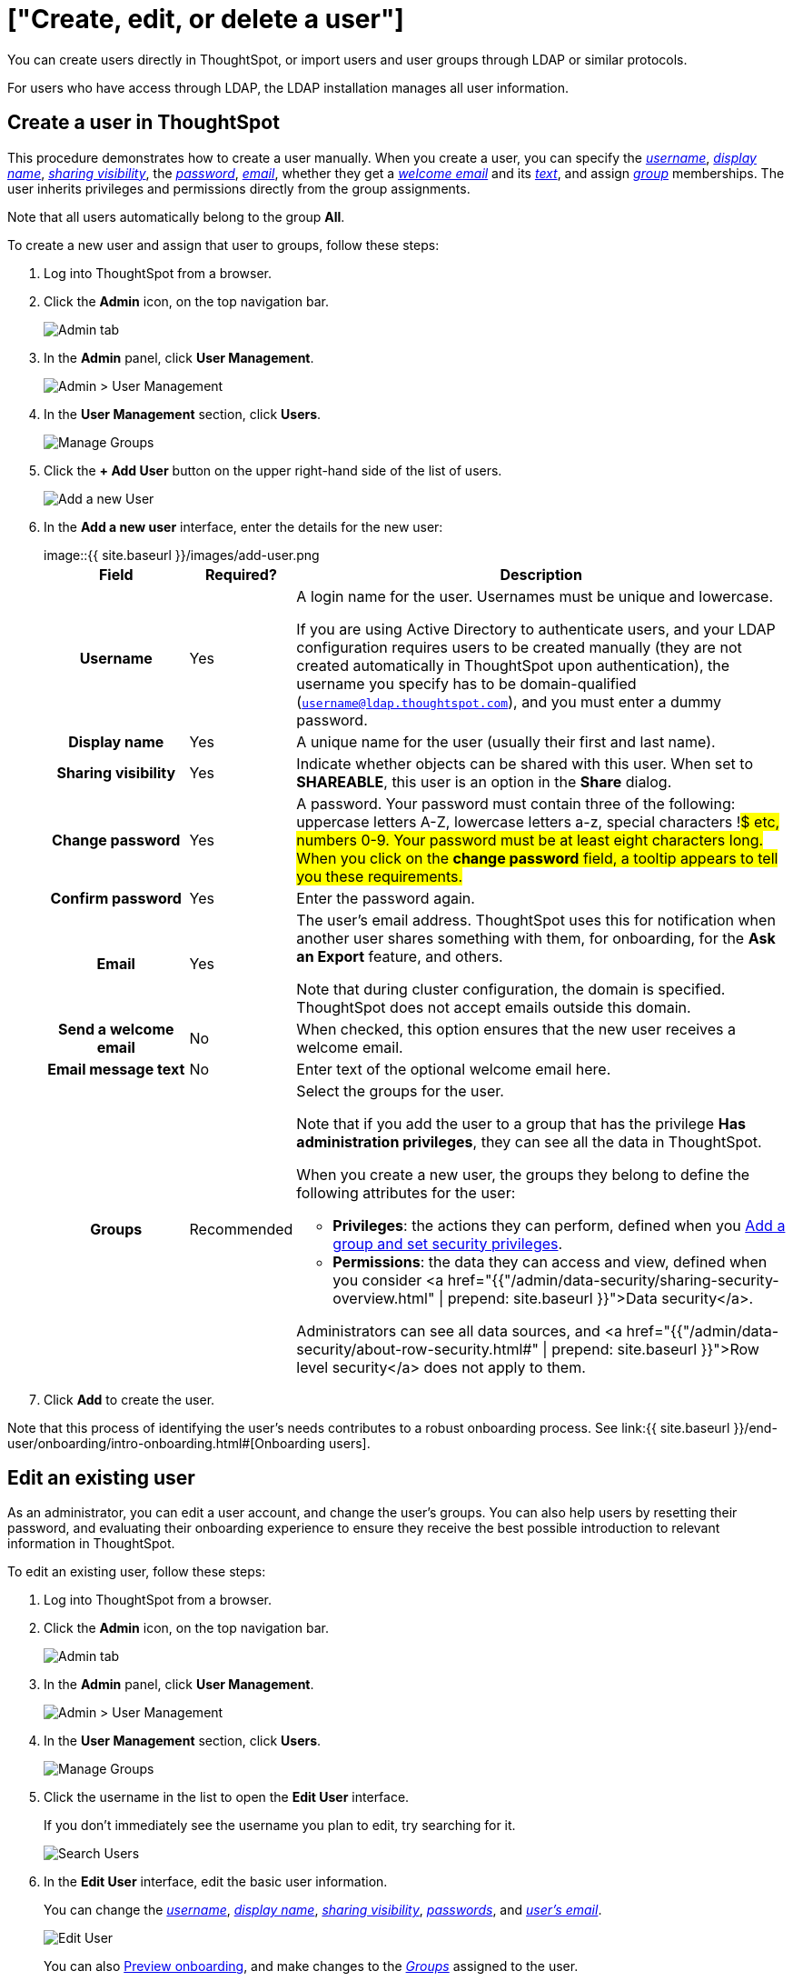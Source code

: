 = ["Create, edit, or delete a user"]
:last_updated: 10/08/2019
:permalink: /:collection/:path.html
:sidebar: mydoc_sidebar
:summary: For each unique person who accesses ThoughtSpot, you must create a user account. When you create a user manually in ThoughtSpot, you continue to manage that user in ThoughtSpot.

You can create users directly in ThoughtSpot, or import users and user groups through LDAP or similar protocols.

For users who have access through LDAP, the LDAP installation manages all  user information.

[#add-user]
== Create a user in ThoughtSpot

This procedure demonstrates how to create a user manually.
When you create a user, you can specify the _<<username,username>>_, _<<display-name,display name>>_, _<<sharing-visibility,sharing visibility>>_, the _<<password,password>>_, _<<email,email>>_, whether they get a _<<welcome-email,welcome email>>_ and its _<<welcome-text,text>>_, and assign _<<groups,group>>_ memberships.
The user inherits privileges and permissions directly from the group assignments.

Note that all users automatically belong to the group *All*.

To create a new user and assign that user to groups, follow these steps:

. Log into ThoughtSpot from a browser.
. Click the *Admin* icon, on the top navigation bar.
+
image::{{ site.baseurl }}/images/click-admin.png[Admin tab]

. In the *Admin* panel, click *User Management*.
+
image::{{ site.baseurl }}/images/admin-user-management.png[Admin > User Management]

. In the *User Management* section, click *Users*.
+
image::{{ site.baseurl }}/images/admin-user-management-users.png[Manage Groups]

. Click the *+ Add User* button on the upper right-hand side of the list of users.
+
image::{{ site.baseurl }}/images/admin-user-management-add-user.png[Add a new User]

. In the *Add a new user* interface, enter the details for the new user:
+
image::{{ site.baseurl }}/images/add-user.png[Add a new User]+++<table>++++++<colgroup>++++++<col width="20%">++++++</col>+++
   +++<col width="10%">++++++</col>+++
   +++<col width="70%">++++++</col>++++++</colgroup>+++
  +++<tr>++++++<th>+++Field+++</th>+++
   +++<th>+++Required?+++</th>+++
   +++<th>+++Description+++</th>++++++</tr>+++
   +++<tr id="username">++++++<th>+++Username+++</th>+++
     +++<td>+++Yes+++</td>+++
     +++<td>+++A login name for the user. Usernames must be unique and lowercase.
     +++<p>+++If you are using Active Directory to authenticate users, and your LDAP configuration requires users to be created manually (they are not created automatically in ThoughtSpot upon authentication), the username you specify has to be domain-qualified (+++<code>+++username@ldap.thoughtspot.com+++</code>+++), and you must enter a dummy password.+++</p>++++++</td>++++++</tr>+++
   +++<tr id="display-name">++++++<th>+++Display name+++</th>+++
     +++<td>+++Yes+++</td>+++
     +++<td>+++A unique name for the user (usually their first and last name).+++</td>++++++</tr>+++
   +++<tr id="sharing-visibility">++++++<th>+++Sharing visibility+++</th>+++
     +++<td>+++Yes+++</td>+++
     +++<td>+++Indicate whether objects can be shared with this user. When set to +++<b>+++SHAREABLE+++</b>+++,
     this user is an option in the +++<b>+++Share+++</b>+++ dialog.+++</td>++++++</tr>+++
   +++<tr id="password">++++++<th>+++Change password+++</th>+++
     +++<td>+++Yes+++</td>+++
     +++<td>+++A password. Your password must contain three of the following: uppercase letters A-Z, lowercase letters a-z, special characters !#$ etc, numbers 0-9. Your password must be at least eight characters long. When you click on the +++<strong>+++change password+++</strong>+++ field, a tooltip appears to tell you these requirements.+++</td>++++++</tr>+++
   +++<tr id="confirm_password">++++++<th>+++Confirm password+++</th>+++
     +++<td>+++Yes+++</td>+++
     +++<td>+++Enter the password again.+++</td>++++++</tr>+++
   +++<tr id="email">++++++<th>+++Email+++</th>+++
     +++<td>+++Yes+++</td>+++
     +++<td>+++The user's email address. ThoughtSpot uses this for  notification when another user shares something with them, for onboarding, for the +++<strong>+++Ask an Export+++</strong>+++ feature, and others.
     +++<p>+++Note that during cluster configuration, the domain is specified. ThoughtSpot does not accept emails outside this domain.+++</p>++++++</td>++++++</tr>+++
   +++<tr id="welcome-email">++++++<th>+++Send a welcome email+++</th>+++
     +++<td>+++No+++</td>+++
     +++<td>+++When checked, this option ensures that the new user receives a welcome email.+++</td>++++++</tr>+++
   +++<tr id="email-text">++++++<th>+++Email message text+++</th>+++
     +++<td>+++No+++</td>+++
     +++<td>+++Enter text of the optional welcome email here.+++</td>++++++</tr>+++
   +++<tr id="groups">++++++<th>+++Groups+++</th>+++
     +++<td>+++Recommended+++</td>+++
     +++<td>+++Select the groups for the user.
     +++<p>+++Note that if you add the user to a group that has the privilege +++<b>+++Has administration privileges+++</b>+++, they can see all the data in ThoughtSpot.+++</p>+++
     +++<p>+++When you create a new user, the groups they belong to define the following attributes for the user:+++</p>+++
     +++<ul>++++++<li>++++++<strong>+++Privileges+++</strong>+++: the actions they can perform, defined when you +++<a href="add-group.html">+++Add a group and set security privileges+++</a>+++.+++</li>+++
       +++<li>++++++<strong>+++Permissions+++</strong>+++: the data they can access and view, defined when you consider <a href="{{"/admin/data-security/sharing-security-overview.html#" | prepend: site.baseurl }}">Data security</a>.+++</li>++++++</ul>+++
     +++<p>+++Administrators can see all data sources, and <a href="{{"/admin/data-security/about-row-security.html#" | prepend: site.baseurl }}">Row level security</a> does not apply to them.+++</p>++++++</td>++++++</tr>++++++</table>+++

. Click *Add* to create the user.

Note that this process of identifying the user's needs contributes to a robust onboarding process.
See link:{{ site.baseurl }}/end-user/onboarding/intro-onboarding.html#[Onboarding users].

[#edit-user]
== Edit an existing user

As an administrator, you can edit a user account, and change the user's groups.
You can also help users by resetting their password, and evaluating their onboarding experience to ensure they receive the best possible introduction to relevant information in ThoughtSpot.

To edit an existing user, follow these steps:

. Log into ThoughtSpot from a browser.
. Click the *Admin* icon, on the top navigation bar.
+
image::{{ site.baseurl }}/images/click-admin.png[Admin tab]

. In the *Admin* panel, click *User Management*.
+
image::{{ site.baseurl }}/images/admin-user-management.png[Admin > User Management]

. In the *User Management* section, click *Users*.
+
image::{{ site.baseurl }}/images/admin-user-management-users.png[Manage Groups]

. Click the username in the list to open the *Edit User* interface.
+
If you don't immediately see the username you plan to edit, try searching for it.
+
image::{{ site.baseurl }}/images/edit-user-search.png[Search Users]

. In the *Edit User* interface, edit the basic user information.
+
You can change the _<<username,username>>_, _<<display-name,display name>>_, _<<sharing-visibility,sharing visibility>>_, _<<password,passwords>>_, and _<<email,user's email>>_.
+
image::{{ site.baseurl }}/images/edit-user.png[Edit User]
+
You can also <<edit-user-preview-onboarding,Preview onboarding>>, and make changes to the _<<edit-user-groups,Groups>>_ assigned to the user.
// , and check _[Email](#edit-user-email)_ options.

. Click *Update*.

[#edit-user-preview-onboarding]
=== Preview onboarding

You can click *Preview onboarding* to evaluate this user's first experience with ThoughtSpot.
After previewing the user's default data source and Pinboards, you may choose to change the *link:*change-groups[Group]* assignments.

image::{{ site.baseurl }}/images/edit-user-preview-onboarding.png[Preview onboarding experience]

[#edit-user-groups]
=== Groups

Follow these steps to change the user's groups:

. Click the *Groups* tab.
. Select the groups you want to add in the list by clicking the box next to the group name.
. You can also use *Search* to find groups by name.
. Deselect the groups you want to remove from the list by clearing the box next to the group name.
. Click *Update* to save changes.

image::{{ site.baseurl }}/images/edit-user-groups.png[Edit User Grouops]

////
{: id="edit-user-email"}
### Email

You can _Resend welcome email_ by clicking **Send**.

Clicking **Test welcome email**  introduces them to ThoughtSpot, and initiates the onboarding process.

Follow these steps to configure group-wide emails:

1. Click the **Email** tab.

2. Under **Resend welcome email**, select either either _All users_ or _New users_.

3. Enter optional text for the email.
   Here, we added "Welcome!"

4. To send the email immediately, click **Send**.

5. To test the email, click "Test welcome email"

6. Click **Update** to save changes.

![Edit User Email]({{ site.baseurl }}/images/edit-user-email.png "Edit User Email")
////

[#delete-user]
== Delete users

To delete users, follow these steps:

. Log into ThoughtSpot from a browser.
. Click the *Admin* icon, on the top navigation bar.
+
image::{{ site.baseurl }}/images/click-admin.png[Admin tab]

. In the *Admin* panel, click *User Management*.
+
image::{{ site.baseurl }}/images/admin-user-management.png[Admin > User Management]

. In the *User Management* section, click *Users*.
+
image::{{ site.baseurl }}/images/admin-user-management-users.png[Manage Groups]

. Select the users you plan to delete by clicking the box next to the username.
+
If you don't immediately see the username you plan to delete, try searching for it.
+
image::{{ site.baseurl }}/images/edit-user-search.png[Search Users]

. Click *Delete*.
+
image::{{ site.baseurl }}/images/delete-users.png[Delete Users]
